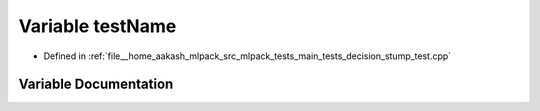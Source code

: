 .. _exhale_variable_decision__stump__test_8cpp_1a7a7187947ee63540fbc0180244e3e79f:

Variable testName
=================

- Defined in :ref:`file__home_aakash_mlpack_src_mlpack_tests_main_tests_decision_stump_test.cpp`


Variable Documentation
----------------------


.. doxygenvariable:: testName
